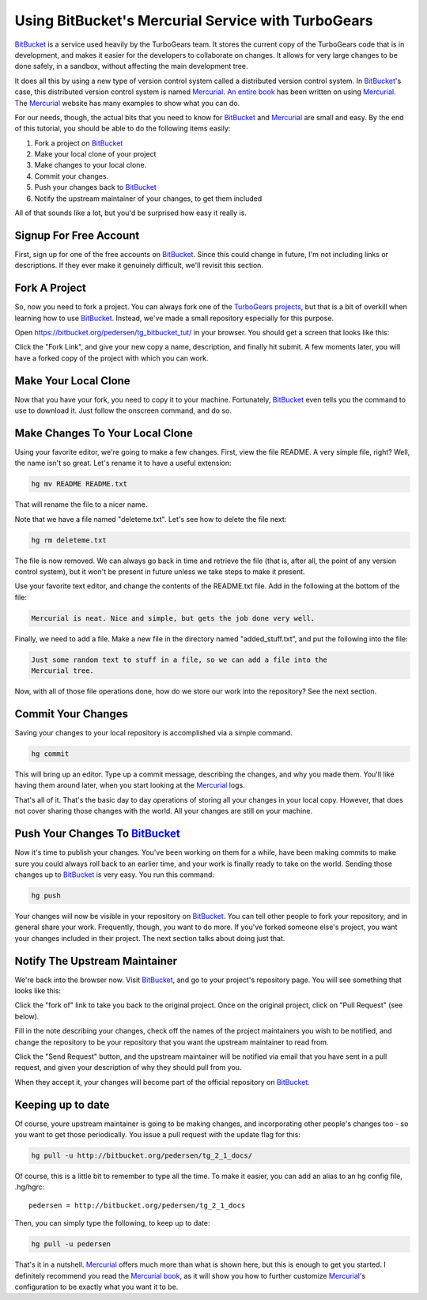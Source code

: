 .. _bitbucket_tutorial:

Using BitBucket's Mercurial Service with TurboGears
===================================================

BitBucket_ is a service used heavily by the TurboGears team. It stores the
current copy of the TurboGears code that is in development, and makes it
easier for the developers to collaborate on changes. It allows for very
large changes to be done safely, in a sandbox, without affecting the main
development tree.

It does all this by using a new type of version control system called a
distributed version control system. In BitBucket_'s case, this distributed
version control system is named Mercurial_. `An entire book`_ has been
written on using Mercurial_. The Mercurial_ website has many examples to
show what you can do.

For our needs, though, the actual bits that you need to know for BitBucket_
and Mercurial_ are small and easy. By the end of this tutorial, you should
be able to do the following items easily:

1. Fork a project on BitBucket_

2. Make your local clone of your project

3. Make changes to your local clone.

4. Commit your changes.

5. Push your changes back to BitBucket_

6. Notify the upstream maintainer of your changes, to get them included

All of that sounds like a lot, but you'd be surprised how easy it really
is.

Signup For Free Account
-----------------------
First, sign up for one of the free accounts on BitBucket_. Since this could
change in future, I'm not including links or descriptions. If they ever
make it genuinely difficult, we'll revisit this section.

Fork A Project
--------------
So, now you need to fork a project. You can always fork one of the
`TurboGears projects`_, but that is a bit of overkill when learning how to
use BitBucket_. Instead, we've made a small repository especially for this
purpose.

Open https://bitbucket.org/pedersen/tg_bitbucket_tut/ in your browser. You
should get a screen that looks like this:

.. image:: images/bitbucket/prefork.png

Click the "Fork Link", and give your new copy a name, description, and
finally hit submit. A few moments later, you will have a forked copy of the
project with which you can work.

Make Your Local Clone
---------------------

Now that you have your fork, you need to copy it to your machine.
Fortunately, BitBucket_ even tells you the command to use to download it.
Just follow the onscreen command, and do so.

.. image:: images/bitbucket/hgclone.png

Make Changes To Your Local Clone
--------------------------------

Using your favorite editor, we're going to make a few changes. First, view
the file README. A very simple file, right? Well, the name isn't so great.
Let's rename it to have a useful extension:

.. code-block:: bash

   hg mv README README.txt

That will rename the file to a nicer name.

Note that we have a file named "deleteme.txt". Let's see how to delete the
file next:

.. code-block:: bash

   hg rm deleteme.txt

The file is now removed. We can always go back in time and retrieve the
file (that is, after all, the point of any version control system), but it
won't be present in future unless we take steps to make it present.

Use your favorite text editor, and change the contents of the README.txt
file. Add in the following at the bottom of the file:

.. code-block:: bash

   Mercurial is neat. Nice and simple, but gets the job done very well.

Finally, we need to add a file. Make a new file in the directory named
"added_stuff.txt", and put the following into the file:

.. code-block:: bash

   Just some random text to stuff in a file, so we can add a file into the
   Mercurial tree.

Now, with all of those file operations done, how do we store our work into
the repository? See the next section.

Commit Your Changes
-------------------

Saving your changes to your local repository is accomplished via a simple
command.

.. code-block:: bash

   hg commit

This will bring up an editor. Type up a commit message, describing the
changes, and why you made them. You'll like having them around later, when
you start looking at the Mercurial_ logs.

That's all of it. That's the basic day to day operations of storing all
your changes in your local copy. However, that does not cover sharing those
changes with the world. All your changes are still on your machine.

Push Your Changes To BitBucket_
-------------------------------

Now it's time to publish your changes. You've been working on them for a
while, have been making commits to make sure you could always roll back to
an earlier time, and your work is finally ready to take on the world.
Sending those changes up to BitBucket_ is very easy. You run this command:

.. code-block:: bash

   hg push

Your changes will now be visible in your repository on BitBucket_. You can
tell other people to fork your repository, and in general share your work.
Frequently, though, you want to do more. If you've forked someone else's
project, you want your changes included in their project. The next section
talks about doing just that.

Notify The Upstream Maintainer
------------------------------

We're back into the browser now. Visit BitBucket_, and go to your project's
repository page. You will see something that looks like this:

.. image:: images/bitbucket/forkof.png

Click the "fork of" link to take you back to the original project. Once on
the original project, click on "Pull Request" (see below).

.. image:: images/bitbucket/pullrequest.png

Fill in the note describing your changes, check off the names of the
project maintainers you wish to be notified, and change the repository to
be your repository that you want the upstream maintainer to read from.

.. image:: images/bitbucket/pullform.png

Click the "Send Request" button, and the upstream maintainer will be
notified via email that you have sent in a pull request, and given your
description of why they should pull from you.

When they accept it, your changes will become part of the official
repository on BitBucket_.

Keeping up to date
-------------------

Of course, youre upstream maintainer is going to be making changes, and
incorporating other people's changes too - so you want to get those 
periodically.    You issue a pull request with the update flag for this:

.. code-block:: bash

    hg pull -u http://bitbucket.org/pedersen/tg_2_1_docs/

Of course, this is a little bit to remember to type all the time.   To make
it easier, you can add an alias to an hg config file, .hg/hgrc::
    
     pedersen = http://bitbucket.org/pedersen/tg_2_1_docs

Then, you can simply type the following, to keep up to date:

.. code-block:: bash

    hg pull -u pedersen



That's it in a nutshell. Mercurial_ offers much more than what is shown
here, but this is enough to get you started. I definitely recommend you
read the `Mercurial book`_, as it will show you how to further customize
Mercurial_'s configuration to be exactly what you want it to be.

.. _BitBucket: http://www.bitbucket.org/

.. _Mercurial: http://mercurial.selenic.com/wiki/

.. _`An entire book`: http://hgbook.red-bean.com/

.. _`Mercurial book`: http://hgbook.red-bean.com/

.. _`TurboGears projects`: http://bitbucket.org/mramm/
